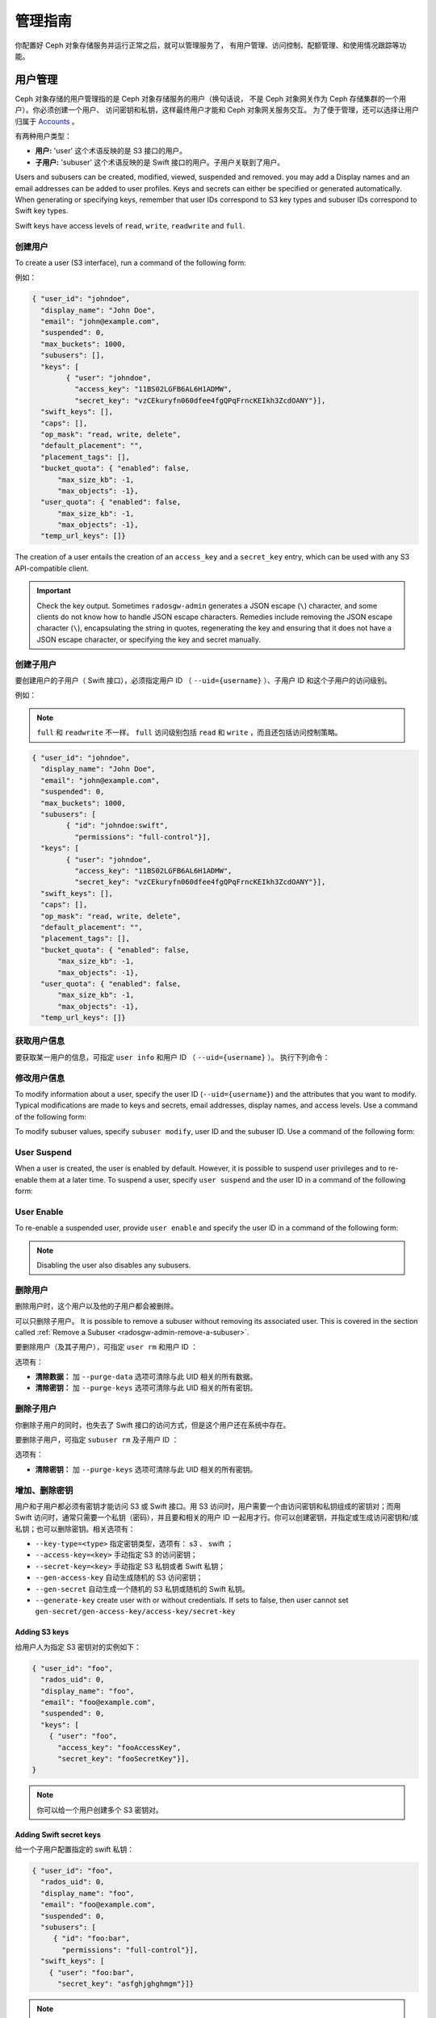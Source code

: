 ==========
 管理指南
==========

你配置好 Ceph 对象存储服务并运行正常之后，就可以管理服务了，
有用户管理、访问控制、配额管理、和使用情况跟踪等功能。


.. _radosgw-user-management:

用户管理
========
.. User Management:

Ceph 对象存储的用户管理指的是 Ceph 对象存储服务的用户（换句话说，
不是 Ceph 对象网关作为 Ceph 存储集群的一个用户）。你必须创建一个用户、
访问密钥和私钥，这样最终用户才能和 Ceph 对象网关服务交互。
为了便于管理，还可以选择让用户归属于 `Accounts`_ 。

有两种用户类型：

- **用户:** 'user' 这个术语反映的是 S3 接口的用户。

- **子用户:** 'subuser' 这个术语反映的是 Swift 接口的用户。子用户关联到了用户。

.. ditaa::

           +---------+
           | Account |
           +----+----+  
                |     
                |     +---------+
                +-----+  User   |
                      +----+----+
                           |
                           |     +-----------+
                           +-----+  Subuser  |
                                 +-----------+

Users and subusers can be created, modified, viewed, suspended and removed.
you may add a Display names and an email addresses can be added to user
profiles. Keys and secrets can either be specified or generated automatically.
When generating or specifying keys, remember that user IDs correspond to S3 key
types and subuser IDs correspond to Swift key types. 

Swift keys have access levels of ``read``, ``write``, ``readwrite`` and
``full``.


创建用户
--------
.. Create a User

To create a user (S3 interface), run a command of the following form:

.. prompt:: bash

   radosgw-admin user create --uid={username} --display-name="{display-name}" [--email={email}]

例如：

.. prompt:: bash
	
   radosgw-admin user create --uid=johndoe --display-name="John Doe" --email=john@example.com
  
.. code-block:: javascript
  
  { "user_id": "johndoe",
    "display_name": "John Doe",
    "email": "john@example.com",
    "suspended": 0,
    "max_buckets": 1000,
    "subusers": [],
    "keys": [
          { "user": "johndoe",
            "access_key": "11BS02LGFB6AL6H1ADMW",
            "secret_key": "vzCEkuryfn060dfee4fgQPqFrncKEIkh3ZcdOANY"}],
    "swift_keys": [],
    "caps": [],
    "op_mask": "read, write, delete",
    "default_placement": "",
    "placement_tags": [],
    "bucket_quota": { "enabled": false,
        "max_size_kb": -1,
        "max_objects": -1},
    "user_quota": { "enabled": false,
        "max_size_kb": -1,
        "max_objects": -1},
    "temp_url_keys": []}

The creation of a user entails the creation of an ``access_key`` and a
``secret_key`` entry, which can be used with any S3 API-compatible client.  

.. important:: Check the key output. Sometimes ``radosgw-admin`` generates a
   JSON escape (``\``) character, and some clients do not know how to handle
   JSON escape characters. Remedies include removing the JSON escape character
   (``\``), encapsulating the string in quotes, regenerating the key and
   ensuring that it does not have a JSON escape character, or specifying the
   key and secret manually.


创建子用户
----------
.. Create a Subuser

要创建用户的子用户（ Swift 接口），必须指定用户 ID （
``--uid={username}`` ）、子用户 ID 和这个子用户的访问级别。

.. prompt:: bash

   radosgw-admin subuser create --uid={uid} --subuser={uid} --access=[ read | write | readwrite | full ]

例如：

.. prompt:: bash

   radosgw-admin subuser create --uid=johndoe --subuser=johndoe:swift --access=full


.. note:: ``full`` 和 ``readwrite`` 不一样。 ``full`` 访问级别包括
   ``read`` 和 ``write`` ，而且还包括访问控制策略。

.. code-block:: javascript

  { "user_id": "johndoe",
    "display_name": "John Doe",
    "email": "john@example.com",
    "suspended": 0,
    "max_buckets": 1000,
    "subusers": [
          { "id": "johndoe:swift",
            "permissions": "full-control"}],
    "keys": [
          { "user": "johndoe",
            "access_key": "11BS02LGFB6AL6H1ADMW",
            "secret_key": "vzCEkuryfn060dfee4fgQPqFrncKEIkh3ZcdOANY"}],
    "swift_keys": [],
    "caps": [],
    "op_mask": "read, write, delete",
    "default_placement": "",
    "placement_tags": [],
    "bucket_quota": { "enabled": false,
        "max_size_kb": -1,
        "max_objects": -1},
    "user_quota": { "enabled": false,
        "max_size_kb": -1,
        "max_objects": -1},
    "temp_url_keys": []}


获取用户信息
------------
.. Get User Info

要获取某一用户的信息，可指定 ``user info`` 和用户 ID （ ``--uid={username}`` ）。
执行下列命令：

.. prompt:: bash

   radosgw-admin user info --uid=johndoe


修改用户信息
------------
.. Modify User Info

To modify information about a user, specify the user ID (``--uid={username}``)
and the attributes that you want to modify. Typical modifications are made to
keys and secrets, email addresses, display names, and access levels. Use a
command of the following form: 

.. prompt:: bash

   radosgw-admin user modify --uid=johndoe --display-name="John E. Doe"

To modify subuser values, specify ``subuser modify``, user ID and the subuser
ID. Use a command of the following form:

.. prompt:: bash

   radosgw-admin subuser modify --uid=johndoe --subuser=johndoe:swift --access=full


User Suspend
------------

When a user is created, the user is enabled by default. However, it is possible
to suspend user privileges and to re-enable them at a later time. To suspend a
user, specify ``user suspend`` and the user ID in a command of the following
form:

.. prompt:: bash

   radosgw-admin user suspend --uid=johndoe

User Enable
-----------
To re-enable a suspended user, provide ``user enable`` and specify the user ID
in a command of the following form:

.. prompt:: bash

   radosgw-admin user enable --uid=johndoe

.. note:: Disabling the user also disables any subusers.


删除用户
--------
.. Remove a User

删除用户时，这个用户以及他的子用户都会被删除。

可以只删除子用户。
It is possible to remove a subuser without removing its associated user. This
is covered in the section called :ref:`Remove a Subuser <radosgw-admin-remove-a-subuser>`.

要删除用户（及其子用户），可指定 ``user rm`` 和用户 ID ：

.. prompt:: bash

   radosgw-admin user rm --uid=johndoe

选项有：

- **清除数据：** 加 ``--purge-data`` 选项可清除与此 UID 相关的所有\
  数据。

- **清除密钥：** 加 ``--purge-keys`` 选项可清除与此 UID 相关的所有\
  密钥。


.. _radosgw-admin-remove-a-subuser:

删除子用户
----------
.. Remove a Subuser

你删除子用户的同时，也失去了 Swift 接口的访问方式，但是这个用\
户还在系统中存在。

要删除子用户，可指定 ``subuser rm`` 及子用户 ID ：

.. prompt:: bash

   radosgw-admin subuser rm --subuser=johndoe:swift

选项有：

- **清除密钥：** 加 ``--purge-keys`` 选项可清除与此 UID 相关的\
  所有密钥。


增加、删除密钥
--------------
.. Add or  Remove a Key

用户和子用户都必须有密钥才能访问 S3 或 Swift 接口。用 S3 访问\
时，用户需要一个由访问密钥和私钥组成的密钥对；而用 Swift 访问\
时，通常只需要一个私钥（密码），并且要和相关的用户 ID 一起用\
才行。你可以创建密钥，并指定或生成访问密钥和/或私钥；也可以\
删除密钥。相关选项有：

- ``--key-type=<type>`` 指定密钥类型，选项有： s3 、 swift ；
- ``--access-key=<key>`` 手动指定 S3 的访问密钥；
- ``--secret-key=<key>`` 手动指定 S3 私钥或者 Swift 私钥；
- ``--gen-access-key`` 自动生成随机的 S3 访问密钥；
- ``--gen-secret`` 自动生成一个随机的 S3 私钥或随机的 Swift 私钥。
- ``--generate-key`` create user with or without credentials. If sets to false, then user cannot set ``gen-secret/gen-access-key/access-key/secret-key``

Adding S3 keys
~~~~~~~~~~~~~~

给用户人为指定 S3 密钥对的实例如下：

.. prompt:: bash

   radosgw-admin key create --uid=foo --key-type=s3 --access-key fooAccessKey --secret-key fooSecretKey

.. code-block:: javascript

  { "user_id": "foo",
    "rados_uid": 0,
    "display_name": "foo",
    "email": "foo@example.com",
    "suspended": 0,
    "keys": [
      { "user": "foo",
        "access_key": "fooAccessKey",
        "secret_key": "fooSecretKey"}],
  }

.. note:: 你可以给一个用户创建多个 S3 密钥对。

Adding Swift secret keys
~~~~~~~~~~~~~~~~~~~~~~~~

给一个子用户配置指定的 swift 私钥：

.. prompt:: bash

   radosgw-admin key create --subuser=foo:bar --key-type=swift --secret-key barSecret

.. code-block:: javascript

  { "user_id": "foo",
    "rados_uid": 0,
    "display_name": "foo",
    "email": "foo@example.com",
    "suspended": 0,
    "subusers": [
       { "id": "foo:bar",
         "permissions": "full-control"}],
    "swift_keys": [
      { "user": "foo:bar",
        "secret_key": "asfghjghghmgm"}]}

.. note:: 一个子用户只能有一个 swift 私钥。

Associating subusers with S3 key pairs
~~~~~~~~~~~~~~~~~~~~~~~~~~~~~~~~~~~~~~

如果将子用户与 S3 密钥对关联，那么这些子用户也能用于 S3 API ，执行下列命令：

.. prompt:: bash

   radosgw-admin key create --subuser=foo:bar --key-type=s3 --access-key barAccessKey --secret-key barSecretKey
	
.. code-block:: javascript

.. code-block:: javascript

  { "user_id": "foo",
    "rados_uid": 0,
    "display_name": "foo",
    "email": "foo@example.com",
    "suspended": 0,
    "subusers": [
       { "id": "foo:bar",
         "permissions": "full-control"}],
    "keys": [
      { "user": "foo:bar",
        "access_key": "barAccessKey",
        "secret_key": "barSecretKey"}],
  }

Removing S3 key pairs
~~~~~~~~~~~~~~~~~~~~~

要删除一个 S3 密钥对，需指定访问密钥。

.. prompt:: bash

   radosgw-admin key rm --uid=foo --key-type=s3 --access-key=fooAccessKey 

Removing Swift secret keys
~~~~~~~~~~~~~~~~~~~~~~~~~~

删除 swift 私钥。

.. prompt:: bash

   radosgw-admin key rm --subuser=foo:bar --key-type=swift


增加、删除管理能力
------------------
.. Add or Remove Admin Capabilities

Ceph 存储集群提供了一个管理 API ，用户可以通过 REST API 使用管\
理功能。默认情况下，用户\ **无权**\ 访问这个 API ，给用户分配\
管理能力后，他才能使用管理功能。

要给用户分配管理能力，执行下列命令：

.. prompt:: bash

	radosgw-admin caps add --uid={uid} --caps={caps}


你可以给 users 、 buckets 、 metadata 和 usage （利用率）分配
read 、 write 或 all 能力，例如：

.. prompt:: bash

   --caps="[users|buckets|metadata|usage|zone|amz-cache|info|bilog|mdlog|datalog|user-policy|oidc-provider|roles|ratelimit|user-info-without-keys]=[\*|read|write|read, write]"

例如：

.. prompt:: bash

	radosgw-admin caps add --uid=johndoe --caps="users=*;buckets=*"


要删除某用户的管理能力，可用下面的命令：

.. prompt:: bash

	radosgw-admin caps rm --uid=johndoe --caps={caps}


配额管理
========
.. Quota Management

Ceph 对象网关允许你给用户及其拥有的桶设置配额，可设置的配额有\
桶内的最大对象数、和桶可以存储的最大数据尺寸。

- **桶：** 加 ``--bucket`` 选项说明配额操作作用于用户拥有的桶。

- **最大对象数：** ``--max-objects`` 选项用于指定最大对象数，\
  负值表示禁用此配置。

- **最大尺寸：** ``--max-size`` 选项用于指定配额尺寸，单位是 \
  B/K/M/G/T ，默认值为 B 。负值表示禁用此配置。

- **配额作用域：** ``--quota-scope`` 参数可指定配额的作用域，\
  可选的有 ``bucket`` 和 ``user`` 。桶配额作用于用户拥有的桶；\
  用户配额作用于用户。


设置用户配额
------------
.. Set User Quota

启用配额前，必须先配置配额参数。例如：

.. prompt:: bash

   radosgw-admin quota set --quota-scope=user --uid=<uid> [--max-objects=<num objects>] [--max-size=<max size>]

例如：

.. prompt:: bash

   radosgw-admin quota set --quota-scope=user --uid=johndoe --max-objects=1024 --max-size=1024B

``--max-objects`` 或 ``--max-size`` 的参数为负值时，表示禁用这种配额属性。


启用或禁用用户配额
------------------
.. Enable/Disable User Quota

设置好用户配额后就可以启用了。例如：

.. prompt:: bash

	radosgw-admin quota enable --quota-scope=user --uid=<uid>

你也可以关闭已启用的用户配额功能。例如：

.. prompt:: bash

	radosgw-admin quota disable --quota-scope=user --uid=<uid>


设置桶配额
----------
.. Set Bucket Quota

Bucket quotas apply to the buckets owned by the specified ``uid``. They are
independent of the user. To set a bucket quota, run a command of the following
form:

.. prompt:: bash

   radosgw-admin quota set --uid=<uid> --quota-scope=bucket [--max-objects=<num objects>] [--max-size=<max size]

A negative value for ``--max-objects`` or ``--max-size`` means that the
specific quota attribute is disabled.


启用、禁用桶配额
----------------
.. Enable and Disabling Bucket Quota

设置好桶配额后，必须启用才能生效。启用桶配额用下面的命令：

.. prompt:: bash

	radosgw-admin quota enable --quota-scope=bucket --uid=<uid>

要禁用一个已经启用的桶配额，按下列格式运行命令：

.. prompt:: bash

	radosgw-admin quota disable --quota-scope=bucket --uid=<uid>


查看配额配置信息
----------------
.. Get Quota Settings

You may access each user's quota settings via the user information
API. To read user quota setting information with the CLI interface,
execute the following:

.. prompt:: bash

	radosgw-admin user info --uid=<uid>


更新配额统计信息
----------------
.. Update Quota Stats

Quota stats are updated asynchronously. You can update quota statistics for all
users and all buckets manually to force an update of the latest quota stats. To
update quota statistics for all users and all buckets in order to retrieve the
latest quota statistics, run a command of the following form:

.. prompt:: bash

	radosgw-admin user stats --uid=<uid> --sync-stats


.. _rgw_user_usage_stats:

查看用户使用情况的统计信息
--------------------------
.. Get User Usage Stats

查看用户已经消耗了多少配额可以用下列命令：

.. prompt:: bash

	radosgw-admin user stats --uid=<uid>

.. note:: 你可以用 ``radosgw-admin user stats`` 命令，加上
   ``--sync-stats`` 选项来获取最新数据。


默认配额
--------
.. Default Quotas

你可以在配置文件里设置默认配额，新增用户会采用这些默认值，而已\
经存在的用户不受影响。如果相关的默认配额是写在配置文件里的，那\
么这些配额会分配给新用户，并对其启用配额管理功能。请参考
`Ceph 对象网关配置参考`_\ 里的 ``rgw bucket default quota max objects`` 、
``rgw bucket default quota max size`` 、 ``rgw user default quota max objects``
和 ``rgw user default quota max size`` 。


配额缓存
--------
.. Quota Cache

配额统计信息缓存在各个 RGW 例程内。如果有多个例程，\
这些缓存就会妨碍配额的完整施行，因为各例程可能持有不同的配额信息。

控制此行为的选项有：

:confval:`rgw_bucket_quota_ttl`
:confval:`rgw_user_quota_bucket_sync_interval`
:confval:`rgw_user_quota_sync_interval`

这些值设置得越高，配额操作越高效，
但是多个例程也会变得更不同步；
这些值设置得越低，多个例程就越接近完整地施行配额。

如果三者都是 ``0`` ，那就意味着配额缓存被禁用了，
这样多个例程就会完整地施行配额。
请参考\ `Ceph 对象网关配置参考`_\ 。


读取、写入全局配额
------------------
.. Reading / Writing Global Quotas

你可以在 period 配置中读取或写入全局配额设置，查看全局配额配置\
可以用：

.. prompt:: bash

   radosgw-admin global quota get

全局配额选项可以用 ``global quota`` 系列命令修改，如
``quota set`` 、 ``quota enable`` 和 ``quota disable`` 命令。

.. prompt:: bash

   radosgw-admin global quota set --quota-scope bucket --max-objects 1024
   radosgw-admin global quota enable --quota-scope bucket

.. note:: 多站配置方案中有 realm 和 period ，改变全局配额后，\
   必须用 ``period update --commit`` 提交变更。如果压根没有
   period ，必须重启网关，以使变更生效。


Rate Limit Management
=====================

Quotas can be set for The Ceph Object Gateway on users and buckets. The "rate
limit" includes the maximum number of read operations (read ops) and write
operations (write ops) per minute as well as the number of bytes per minute
that can be written or read per user or per bucket.

Read Requests and Write Requests
--------------------------------
Operations that use the ``GET`` method or the ``HEAD`` method in their REST
requests are "read requests". All other requests are "write requests".  

How Metrics Work
----------------
Each object gateway tracks per-user metrics separately from bucket metrics.
These metrics are not shared with other gateways. The configured limits should
be divided by the number of active object gateways. For example, if "user A" is
to be be limited to 10 ops per minute and there are two object gateways in the
cluster, then the limit on "user A" should be ``5`` (10 ops per minute / 2
RGWs). If the requests are **not** balanced between RGWs, the rate limit might
be underutilized. For example: if the ops limit is ``5`` and there are two
RGWs, **but** the Load Balancer sends load to only one of those RGWs, the
effective limit is 5 ops, because this limit is enforced per RGW. If the rate
limit that has been set for the bucket has been reached but the rate limit that
has been set for the user has not been reached, then the request is cancelled.
The contrary holds as well: if the rate limit that has been set for the user
has been reached but the rate limit that has been set for the bucket has not
been reached, then the request is cancelled.

The accounting of bandwidth happens only after a request has been accepted.
This means that requests will proceed even if the bucket rate limit or user
rate limit is reached during the execution of the request. The RGW keeps track
of a "debt" consisting of bytes used in excess of the configured value; users
or buckets that incur this kind of debt are prevented  from sending more
requests until the "debt" has been repaid. The maximum size of the "debt" is
twice the max-read/write-bytes per minute. If "user A" is subject to a 1-byte
read limit per minute and they attempt to GET an object that is 1 GB in size,
then the ``GET`` action will fail. After "user A" has completed this 1 GB
operation, RGW blocks the user's requests for up to two minutes. After this
time has elapsed, "user A" will be able to send ``GET`` requests again.


- **Bucket:** The ``--bucket`` option allows you to specify a rate limit for a
  bucket.

- **User:** The ``--uid`` option allows you to specify a rate limit for a
  user.

- **Maximum Read Ops:** The ``--max-read-ops`` setting allows you to limit read
  bytes per minute per RGW instance. A ``0`` value disables throttling. 
  
- **Maximum Read Bytes:** The ``--max-read-bytes`` setting allows you to limit
  read bytes per minute per RGW instance. A ``0`` value disables throttling. 

- **Maximum Write Ops:** The ``--max-write-ops`` setting allows you to specify
  the maximum number of write ops per minute per RGW instance. A ``0`` value
  disables throttling.
  
- **Maximum Write Bytes:** The ``--max-write-bytes`` setting allows you to
  specify the maximum number of write bytes per minute per RGW instance. A
  ``0`` value disables throttling.
 
- **Rate Limit Scope:** The ``--ratelimit-scope`` option sets the scope for the
  rate limit.  The options are ``bucket`` , ``user`` and ``anonymous``. Bucket
  rate limit apply to buckets.  The user rate limit applies to a user.  The
  ``anonymous`` option applies to an unauthenticated user. Anonymous scope is
  available only for global rate limit.


Set User Rate Limit
-------------------

Before you can enable a rate limit, you must first set the rate limit
parameters. The following is the general form of commands that set rate limit
parameters: 

.. prompt:: bash

   radosgw-admin ratelimit set --ratelimit-scope=user --uid=<uid>
   <[--max-read-ops=<num ops>] [--max-read-bytes=<num bytes>]
   [--max-write-ops=<num ops>] [--max-write-bytes=<num bytes>]>

An example of using ``radosgw-admin ratelimit set`` to set a rate limit might
look like this: 

.. prompt:: bash

   radosgw-admin ratelimit set --ratelimit-scope=user --uid=johndoe --max-read-ops=1024 --max-write-bytes=10240


A value of ``0`` assigned to ``--max-read-ops``, ``--max-read-bytes``,
``--max-write-ops``, or ``--max-write-bytes`` disables the specified rate
limit.  

Get User Rate Limit
-------------------

The ``radosgw-admin ratelimit get`` command returns the currently configured
rate limit parameters.

The following is the general form of the command that returns the current
configured limit parameters:  

.. prompt:: bash

   radosgw-admin ratelimit get --ratelimit-scope=user --uid=<uid>

An example of using ``radosgw-admin ratelimit get`` to return the rate limit
parameters might look like this: 

.. prompt:: bash

   radosgw-admin ratelimit get --ratelimit-scope=user --uid=johndoe

A value of ``0`` assigned to ``--max-read-ops``, ``--max-read-bytes``,
``--max-write-ops``, or ``--max-write-bytes`` disables the specified rate
limit.  


Enable/Disable User Rate Limit
------------------------------

After you have set a user rate limit, you must enable it in order for it to
take effect. Run a command of the following form to enable a user rate limit: 

.. prompt:: bash

   radosgw-admin ratelimit enable --ratelimit-scope=user --uid=<uid>

To disable an enabled user rate limit, run a command of the following form: 

.. prompt:: bash

   radosgw-admin ratelimit disable --ratelimit-scope=user --uid=johndoe


Set Bucket Rate Limit
---------------------

Before you enable a rate limit, you must first set the rate limit parameters.
The following is the general form of commands that set rate limit parameters:

.. prompt:: bash

   radosgw-admin ratelimit set --ratelimit-scope=bucket --bucket=<bucket> <[--max-read-ops=<num ops>] [--max-read-bytes=<num bytes>]
  [--max-write-ops=<num ops>] [--max-write-bytes=<num bytes>]>

An example of using ``radosgw-admin ratelimit set`` to set a rate limit for a
bucket might look like this: 

.. prompt:: bash

   radosgw-admin ratelimit set --ratelimit-scope=bucket --bucket=mybucket --max-read-ops=1024 --max-write-bytes=10240


A value of ``0`` assigned to ``--max-read-ops``, ``--max-read-bytes``,
``--max-write-ops``, or ``-max-write-bytes`` disables the specified bucket rate
limit. 

Get Bucket Rate Limit
---------------------

The ``radosgw-admin ratelimit get`` command returns the current configured rate
limit parameters.

The following is the general form of the command that returns the current
configured limit parameters:

.. prompt:: bash

   radosgw-admin ratelimit get --ratelimit-scope=bucket --bucket=<bucket>

An example of using ``radosgw-admin ratelimit get`` to return the rate limit
parameters for a bucket might look like this:

.. prompt:: bash

   radosgw-admin ratelimit get --ratelimit-scope=bucket --bucket=mybucket

A value of ``0`` assigned to ``--max-read-ops``, ``--max-read-bytes``,
``--max-write-ops``, or ``--max-write-bytes`` disables the specified rate
limit.


Enable and Disable Bucket Rate Limit
------------------------------------

After you set a bucket rate limit, you can enable it. The following is the
general form of the ``radosgw-admin ratelimit enable`` command that enables
bucket rate limits: 

.. prompt:: bash

   radosgw-admin ratelimit enable --ratelimit-scope=bucket --bucket=<bucket>

An enabled bucket rate limit can be disabled by running a command of the following form:

.. prompt:: bash

   radosgw-admin ratelimit disable --ratelimit-scope=bucket --uid=mybucket

Reading and Writing Global Rate Limit Configuration
---------------------------------------------------

You can read and write global rate limit settings in the period's configuration.
To view the global rate limit settings, run the following command:

.. prompt:: bash

   radosgw-admin global ratelimit get

The global rate limit settings can be manipulated with the ``global ratelimit``
counterparts of the ``ratelimit set``, ``ratelimit enable``, and ``ratelimit
disable`` commands. Per-user and per-bucket ratelimit configurations override
the global configuration:

.. prompt:: bash

   radosgw-admin global ratelimit set --ratelimit-scope bucket --max-read-ops=1024
   radosgw-admin global ratelimit enable --ratelimit-scope bucket

The global rate limit can be used to configure the scope of the rate limit for
all authenticated users:

.. prompt:: bash

   radosgw-admin global ratelimit set --ratelimit-scope user --max-read-ops=1024
   radosgw-admin global ratelimit enable --ratelimit-scope user

The global rate limit can be used to configure the scope of the rate limit for
all unauthenticated users:

.. prompt:: bash
  
   radosgw-admin global ratelimit set --ratelimit-scope=anonymous --max-read-ops=1024
   radosgw-admin global ratelimit enable --ratelimit-scope=anonymous

.. note:: In a multisite configuration where a realm and a period are present,
   any changes to the global rate limit must be committed using ``period update
   --commit``. If no period is present, the rados gateway(s) must be restarted
   for the changes to take effect.


使用情况
========
.. Usage

Ceph 对象网关会记录每个用户的使用情况，
你可以跟踪查看某段时间内每个用户的使用情况。

- 需要在 ``ceph.conf`` 的 ``[client.rgw]`` 段下加
  ``rgw enable usage log = true`` 配置，然后重启 ``radosgw`` 服务。

  .. note:: Until Ceph has a linkable macro that handles all the many ways that options can be set, we advise that you set ``rgw_enable_usage_log = true`` in central config or in ``ceph.conf`` and restart all RGWs.

选项有：

- **Start Date:** The ``--start-date`` option allows you to filter usage
  stats from a specified start date and an optional start time
  (**format:** ``yyyy-mm-dd [HH:MM:SS]``).

- **End Date:** The ``--end-date`` option allows you to filter usage up
  to a particular end date and an optional end time
  (**format:** ``yyyy-mm-dd [HH:MM:SS]``). 

- **Log Entries:** The ``--show-log-entries`` option allows you to specify
  whether to include log entries with the usage stats 
  (options: ``true`` | ``false``).

.. note:: You can specify time to a precision of minutes and seconds, but the
   specified time is stored only with a one-hour resolution.


查看使用情况
------------
.. Show Usage

To show usage statistics, use the ``radosgw-admin usage show`` command. To show
usage for a particular user, you must specify a user ID. You can also specify a
start date, end date, and whether to show log entries. The following is an example
of such a command:

.. prompt:: bash $

	radosgw-admin usage show --uid=johndoe --start-date=2012-03-01 --end-date=2012-04-01

You can show a summary of usage information for all users by omitting the user
ID, as in the following example command:

.. prompt:: bash $

   radosgw-admin usage show --show-log-entries=false


清理统计日志
------------
.. Trim Usage

Usage logs can consume significant storage space, especially over time and with
heavy use. You can trim the usage logs for all users and for specific users.
You can also specify date ranges for trim operations, as in the following
example commands:

.. prompt:: bash $

   radosgw-admin usage trim --start-date=2010-01-01 --end-date=2010-12-31
   radosgw-admin usage trim --uid=johndoe	
   radosgw-admin usage trim --uid=johndoe --end-date=2013-12-31


.. _radosgw-admin: ../../man/8/radosgw-admin/
.. _Pool Configuration: ../../rados/configuration/pool-pg-config-ref/
.. _Ceph 对象网关配置参考: ../config-ref/
.. _Accounts: ../account/
